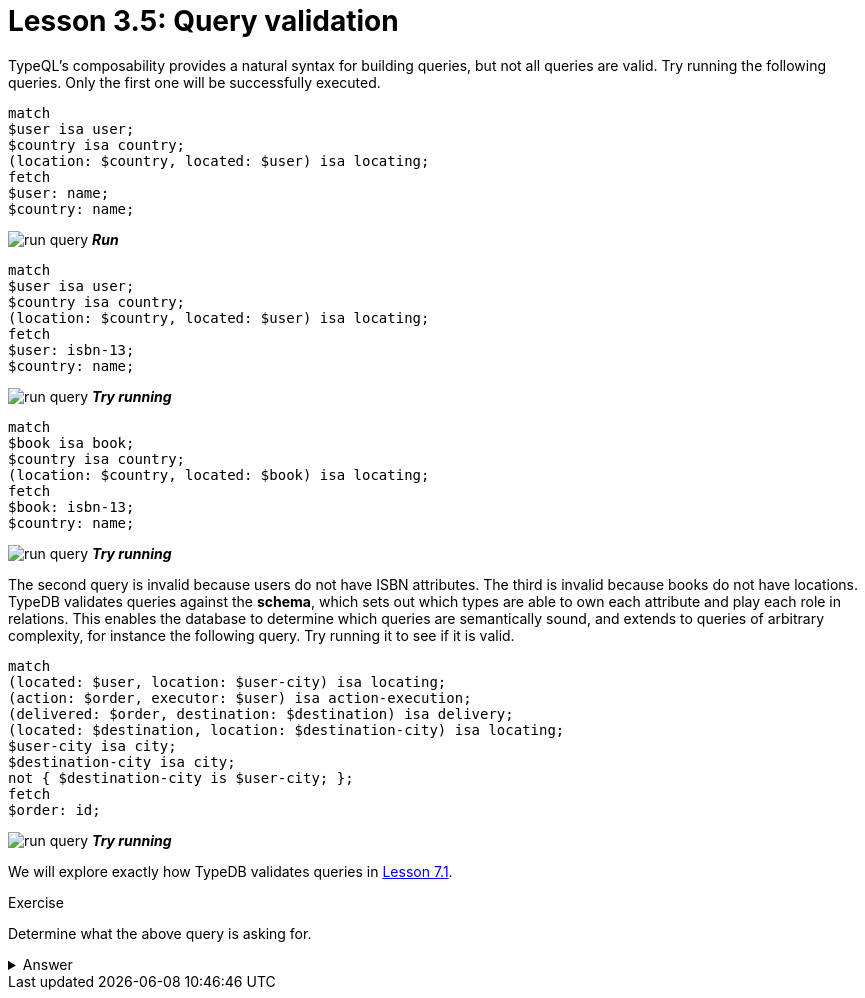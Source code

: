 = Lesson 3.5: Query validation
:page-no-toc: 1

[#_blank_heading]
== {blank}

TypeQL's composability provides a natural syntax for building queries, but not all queries are valid. Try running the following queries. Only the first one will be successfully executed.

[,typeql]
----
match
$user isa user;
$country isa country;
(location: $country, located: $user) isa locating;
fetch
$user: name;
$country: name;
----
image:learn::studio-icons/run-query.png[] *_Run_*

[,typeql]
----
match
$user isa user;
$country isa country;
(location: $country, located: $user) isa locating;
fetch
$user: isbn-13;
$country: name;
----
image:learn::studio-icons/run-query.png[] *_Try running_*

[,typeql]
----
match
$book isa book;
$country isa country;
(location: $country, located: $book) isa locating;
fetch
$book: isbn-13;
$country: name;
----
image:learn::studio-icons/run-query.png[] *_Try running_*

The second query is invalid because users do not have ISBN attributes. The third is invalid because books do not have locations. TypeDB validates queries against the *schema*, which sets out which types are able to own each attribute and play each role in relations. This enables the database to determine which queries are semantically sound, and extends to queries of arbitrary complexity, for instance the following query. Try running it to see if it is valid.

[,typeql]
----
match
(located: $user, location: $user-city) isa locating;
(action: $order, executor: $user) isa action-execution;
(delivered: $order, destination: $destination) isa delivery;
(located: $destination, location: $destination-city) isa locating;
$user-city isa city;
$destination-city isa city;
not { $destination-city is $user-city; };
fetch
$order: id;
----
image:learn::studio-icons/run-query.png[] *_Try running_*

We will explore exactly how TypeDB validates queries in xref:learn::7-understanding-query-patterns/7.1-patterns-as-constraints.adoc[Lesson 7.1].

.Exercise
[caption=""]
====
Determine what the above query is asking for.

.Answer
[%collapsible]
=====
It retrieves the IDs of orders being sent to a city other than the city of the user that placed the order. Perhaps these orders are gifts! This query uses two keywords we haven't introduced yet: `not` and `is`. We will learn about these keywords in xref:learn::7-understanding-query-patterns/7.3-logical-operators.adoc[Lesson 7.3].
=====
====
